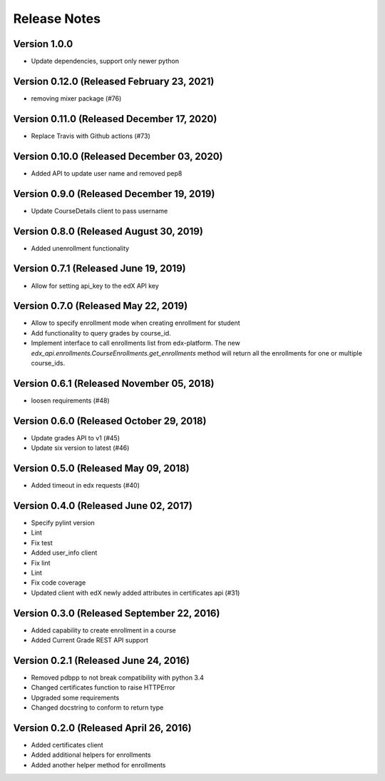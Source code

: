 Release Notes
=============

Version 1.0.0
-------------

- Update dependencies, support only newer python

Version 0.12.0 (Released February 23, 2021)
--------------

- removing mixer package (#76)

Version 0.11.0 (Released December 17, 2020)
--------------

- Replace Travis with Github actions (#73)

Version 0.10.0 (Released December 03, 2020)
--------------

- Added API to update user name and removed pep8

Version 0.9.0 (Released December 19, 2019)
-------------

- Update CourseDetails client to pass username

Version 0.8.0 (Released August 30, 2019)
-------------

- Added unenrollment functionality

Version 0.7.1 (Released June 19, 2019)
-------------

- Allow for setting api_key to the edX API key

Version 0.7.0 (Released May 22, 2019)
-------------

- Allow to specify enrollment mode when creating enrollment for student
- Add functionality to query grades by course_id.
- Implement interface to call enrollments list from edx-platform. The new `edx_api.enrollments.CourseEnrollments.get_enrollments` method will return all the enrollments for one or multiple course_ids.

Version 0.6.1 (Released November 05, 2018)
-------------

- loosen requirements (#48)

Version 0.6.0 (Released October 29, 2018)
-------------

- Update grades API to v1 (#45)
- Update six version to latest (#46)

Version 0.5.0 (Released May 09, 2018)
-------------

- Added timeout in edx requests (#40)

Version 0.4.0 (Released June 02, 2017)
-------------

- Specify pylint version
- Lint
- Fix test
- Added user_info client
- Fix lint
- Lint
- Fix code coverage
- Updated client with edX newly added attributes in certificates api (#31)

Version 0.3.0 (Released September 22, 2016)
-------------

- Added capability to create enrollment in a course
- Added Current Grade REST API support

Version 0.2.1 (Released June 24, 2016)
-------------

- Removed pdbpp to not break compatibility with python 3.4
- Changed certificates function to raise HTTPError
- Upgraded some requirements
- Changed docstring to conform to return type

Version 0.2.0 (Released April 26, 2016)
-------------

- Added certificates client
- Added additional helpers for enrollments
- Added another helper method for enrollments

